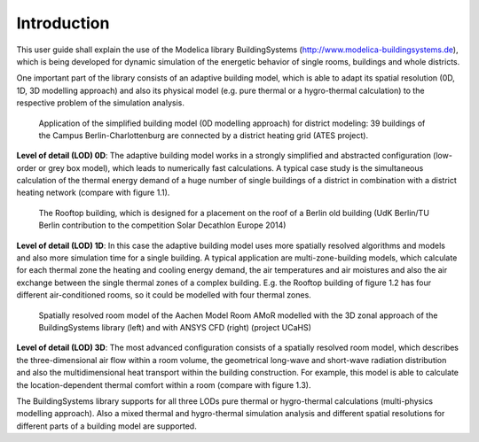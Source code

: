 .. _introduction:

Introduction
============

This user guide shall explain the use of the Modelica library BuildingSystems (http://www.modelica-buildingsystems.de),
which is being developed for dynamic simulation of the energetic behavior of single rooms, buildings and whole districts.

One important part of the library consists of an adaptive building model, which is able to adapt its spatial resolution
(0D, 1D, 3D modelling approach) and also its physical model (e.g. pure thermal or a hygro-thermal calculation) to the
respective problem of the simulation analysis.

.. figure:: /images/ATES_Campus_TUB_UdKB.*
   :scale: 60 %

   Application of the simplified building model (0D modelling approach) for district modeling: 39 buildings
   of the Campus Berlin-Charlottenburg are connected by a district heating grid (ATES project).

**Level of detail (LOD) 0D**: The adaptive building model works in a strongly simplified and abstracted configuration
(low-order or grey box model), which leads to numerically fast calculations. A typical case study is the
simultaneous calculation of the thermal energy demand of a huge number of single buildings of a district
in combination with a district heating network (compare with figure 1.1).

.. figure:: /images/SDE2014TeamRooftop.*
   :scale: 60 %

   The Rooftop building, which is designed for a placement on the roof of a Berlin old building (UdK Berlin/TU Berlin
   contribution to the competition Solar Decathlon Europe 2014)

**Level of detail (LOD) 1D**: In this case the adaptive building model uses more spatially resolved algorithms and models
and also more simulation time for a single building. A typical application are multi-zone-building models,
which calculate for each thermal zone the heating and cooling energy demand, the air temperatures and air moistures and also
the air exchange between the single thermal zones of a complex building. E.g. the Rooftop building of figure 1.2 has
four different air-conditioned rooms, so it could be modelled with four thermal zones.

.. figure:: /images/UCaHS_Zonal_CFD.*
   :scale: 70 %

   Spatially resolved room model of the Aachen Model Room AMoR modelled with the 3D zonal approach
   of the BuildingSystems library (left) and with ANSYS CFD (right) (project UCaHS)

**Level of detail (LOD) 3D**: The most advanced configuration consists of a spatially resolved room model,
which describes the three-dimensional air flow within a room volume, the geometrical long-wave and
short-wave radiation distribution and also the multidimensional heat transport within the building construction.
For example, this model is able to calculate the location-dependent thermal comfort within a room (compare with figure 1.3).

The BuildingSystems library supports for all three LODs pure thermal or hygro-thermal calculations (multi-physics modelling approach).
Also a mixed thermal and hygro-thermal simulation analysis and different spatial resolutions for different
parts of a building model are supported.
